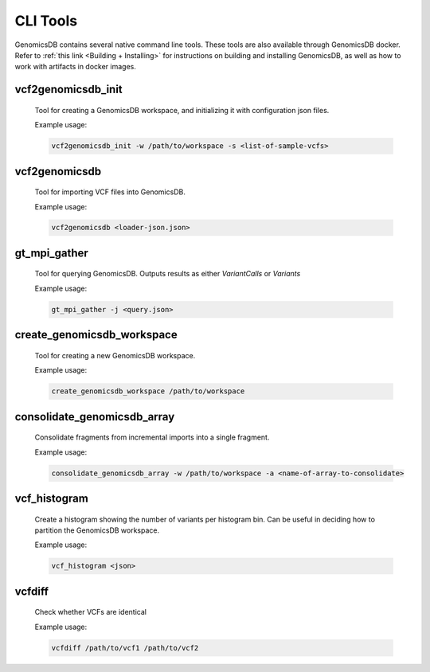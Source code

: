 .. _CLI Tools:

###############################
CLI Tools
###############################
GenomicsDB contains several native command line tools. These tools are also available through GenomicsDB docker. 
Refer to :ref:`this link <Building + Installing>` for instructions on building and installing GenomicsDB, as well as how to work with artifacts in docker images.

.. _CLI Tools vcf2genomicsdb_init:

vcf2genomicsdb_init 
-------------------
  
  Tool for creating a GenomicsDB workspace, and initializing it with configuration json files. 
  
  Example usage:

  .. code-block:: bash

    vcf2genomicsdb_init -w /path/to/workspace -s <list-of-sample-vcfs>

.. ------------------------------

.. _CLI Tools vcf2genomicsdb:

vcf2genomicsdb
--------------
  
  Tool for importing VCF files into GenomicsDB. 
  
  Example usage:

  .. code-block:: bash

    vcf2genomicsdb <loader-json.json>

.. ------------------------------

.. _CLI Tools gt-mpi-gather: 

gt_mpi_gather
-------------
  
  Tool for querying GenomicsDB. Outputs results as either *VariantCalls* or *Variants*
  
  Example usage:

  .. code-block:: bash

    gt_mpi_gather -j <query.json>

.. ------------------------------

.. _CLI Tools create_genomicsdb_workspace:

create_genomicsdb_workspace
---------------------------

  Tool for creating a new GenomicsDB workspace.

  Example usage:

  .. code-block:: bash

    create_genomicsdb_workspace /path/to/workspace

.. ------------------------------

.. _CLI Tools consolidate_genomicsdb_array:

consolidate_genomicsdb_array
----------------------------

  Consolidate fragments from incremental imports into a single fragment.

  Example usage:

  .. code-block:: bash

    consolidate_genomicsdb_array -w /path/to/workspace -a <name-of-array-to-consolidate>

.. ------------------------------

.. _CLI Tools vcf_histogram:

vcf_histogram
-------------

  Create a histogram showing the number of variants per histogram bin. Can be useful in deciding how to partition the GenomicsDB workspace.

  Example usage:

  .. code-block:: bash

    vcf_histogram <json>

.. ------------------------------

.. _CLI Tools vcf_diff:

vcfdiff
-------

  Check whether VCFs are identical

  Example usage:

  .. code-block:: bash

    vcfdiff /path/to/vcf1 /path/to/vcf2